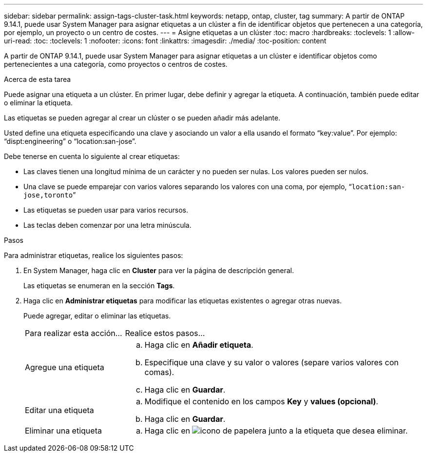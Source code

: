---
sidebar: sidebar 
permalink: assign-tags-cluster-task.html 
keywords: netapp, ontap, cluster, tag 
summary: A partir de ONTAP 9.14.1, puede usar System Manager para asignar etiquetas a un clúster a fin de identificar objetos que pertenecen a una categoría, por ejemplo, un proyecto o un centro de costes. 
---
= Asigne etiquetas a un clúster
:toc: macro
:hardbreaks:
:toclevels: 1
:allow-uri-read: 
:toc: 
:toclevels: 1
:nofooter: 
:icons: font
:linkattrs: 
:imagesdir: ./media/
:toc-position: content


[role="lead"]
A partir de ONTAP 9.14.1, puede usar System Manager para asignar etiquetas a un clúster e identificar objetos como pertenecientes a una categoría, como proyectos o centros de costes.

.Acerca de esta tarea
Puede asignar una etiqueta a un clúster. En primer lugar, debe definir y agregar la etiqueta.  A continuación, también puede editar o eliminar la etiqueta.

Las etiquetas se pueden agregar al crear un clúster o se pueden añadir más adelante.

Usted define una etiqueta especificando una clave y asociando un valor a ella usando el formato “key:value”.  Por ejemplo: “dispt:engineering” o “location:san-jose”.

Debe tenerse en cuenta lo siguiente al crear etiquetas:

* Las claves tienen una longitud mínima de un carácter y no pueden ser nulas.  Los valores pueden ser nulos.
* Una clave se puede emparejar con varios valores separando los valores con una coma, por ejemplo, “`location:san-jose,toronto`”
* Las etiquetas se pueden usar para varios recursos.
* Las teclas deben comenzar por una letra minúscula.


.Pasos
Para administrar etiquetas, realice los siguientes pasos:

. En System Manager, haga clic en *Cluster* para ver la página de descripción general.
+
Las etiquetas se enumeran en la sección *Tags*.

. Haga clic en *Administrar etiquetas* para modificar las etiquetas existentes o agregar otras nuevas.
+
Puede agregar, editar o eliminar las etiquetas.

+
[cols="25,75"]
|===


| Para realizar esta acción... | Realice estos pasos... 


 a| 
Agregue una etiqueta
 a| 
.. Haga clic en *Añadir etiqueta*.
.. Especifique una clave y su valor o valores (separe varios valores con comas).
.. Haga clic en *Guardar*.




 a| 
Editar una etiqueta
 a| 
.. Modifique el contenido en los campos *Key* y *values (opcional)*.
.. Haga clic en *Guardar*.




 a| 
Eliminar una etiqueta
 a| 
.. Haga clic en image:../media/icon_trash_can_white_bg.gif["icono de papelera"] junto a la etiqueta que desea eliminar.


|===

